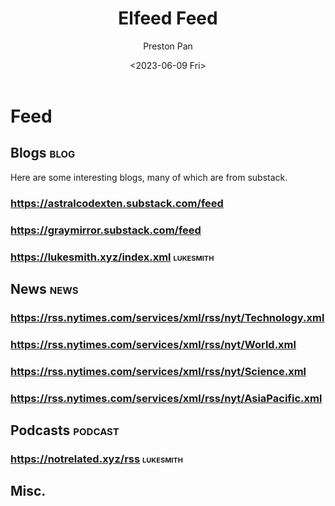 #+title: Elfeed Feed
#+author: Preston Pan
#+date: <2023-06-09 Fri>
#+description: My list of blogs, news sites, and channels.

#+html_head: <link rel="stylesheet" type="text/css" href="../style.css" />
* Feed
** Blogs :blog:
Here are some interesting blogs, many of which are from substack.
*** https://astralcodexten.substack.com/feed
*** https://graymirror.substack.com/feed
*** https://lukesmith.xyz/index.xml :lukesmith:
** News :news:
*** https://rss.nytimes.com/services/xml/rss/nyt/Technology.xml
*** https://rss.nytimes.com/services/xml/rss/nyt/World.xml
*** https://rss.nytimes.com/services/xml/rss/nyt/Science.xml
*** https://rss.nytimes.com/services/xml/rss/nyt/AsiaPacific.xml
** Podcasts :podcast:
*** https://notrelated.xyz/rss :lukesmith:
** Misc.

